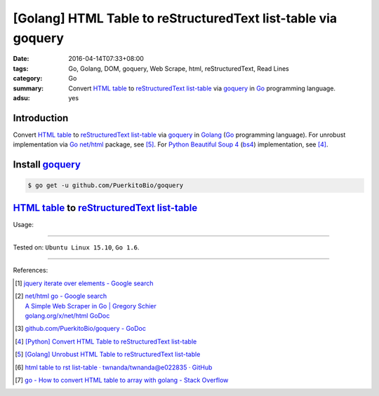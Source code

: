 [Golang] HTML Table to reStructuredText list-table via goquery
##############################################################

:date: 2016-04-14T07:33+08:00
:tags: Go, Golang, DOM, goquery, Web Scrape, html, reStructuredText, Read Lines
:category: Go
:summary: Convert `HTML table`_ to reStructuredText_ `list-table`_ via goquery_
          in Go_ programming language.
:adsu: yes


Introduction
++++++++++++

Convert `HTML table`_ to reStructuredText_ `list-table`_ via goquery_ in Golang_
(Go_ programming language). For unrobust implementation via Go_ `net/html`_
package, see [5]_. For Python_ `Beautiful Soup 4`_ (bs4_) implementation, see
[4]_.

Install goquery_
++++++++++++++++

.. code-block:: bash

  $ go get -u github.com/PuerkitoBio/goquery

`HTML table`_ to reStructuredText_ `list-table`_
++++++++++++++++++++++++++++++++++++++++++++++++

.. adsu:: 2
.. show_github_file:: siongui userpages content/code/go-html-table-to-rst/goquery.go
.. adsu:: 3

Usage:

.. show_github_file:: siongui userpages content/code/go-html-table-to-rst/goquery_test.go

----

Tested on: ``Ubuntu Linux 15.10``, ``Go 1.6``.

----

References:

.. [1] `jquery iterate over elements - Google search <https://www.google.com/search?q=jquery+iterate+over+elements>`_

.. [2] | `net/html go - Google search <https://www.google.com/search?q=net/html+go>`_
       | `A Simple Web Scraper in Go | Gregory Schier <http://schier.co/blog/2015/04/26/a-simple-web-scraper-in-go.html>`_
       | `golang.org/x/net/html GoDoc <https://godoc.org/golang.org/x/net/html>`_

.. [3] `github.com/PuerkitoBio/goquery - GoDoc <https://godoc.org/github.com/PuerkitoBio/goquery>`_
.. adsu:: 4
.. [4] `[Python] Convert HTML Table to reStructuredText list-table <{filename}../../02/28/python-convert-html-table-to-rst-list-table%en.rst>`_

.. [5] `[Golang] Unrobust HTML Table to reStructuredText list-table <{filename}../13/go-unrobust-html-table-to-rst-list-table%en.rst>`_

.. [6] `html table to rst list-table · twnanda/twnanda@e022835 · GitHub <https://github.com/twnanda/twnanda/commit/e022835fdddd3282588f38304c649ad71d73476b>`_

.. [7] `go - How to convert HTML table to array with golang - Stack Overflow <http://stackoverflow.com/questions/35961491/how-to-convert-html-table-to-array-with-golang>`_


.. _Go: https://golang.org/
.. _Golang: https://golang.org/
.. _goquery: https://github.com/PuerkitoBio/goquery
.. _net/html: https://godoc.org/golang.org/x/net/html
.. _golang.org/x/net/html: https://godoc.org/golang.org/x/net/html
.. _DOM: https://www.google.com/search?q=DOM
.. _HTML: https://www.google.com/search?q=HTML
.. _HTML links: http://www.w3schools.com/html/html_links.asp
.. _reStructuredText: https://www.google.com/search?q=reStructuredText
.. _Python: https://www.python.org/
.. _list-table: http://docutils.sourceforge.net/docs/ref/rst/directives.html#list-table
.. _bs4: http://www.crummy.com/software/BeautifulSoup/bs4/doc/
.. _Beautiful Soup 4: http://www.crummy.com/software/BeautifulSoup/bs4/doc/
.. _HTML table: http://www.w3schools.com/html/html_tables.asp

